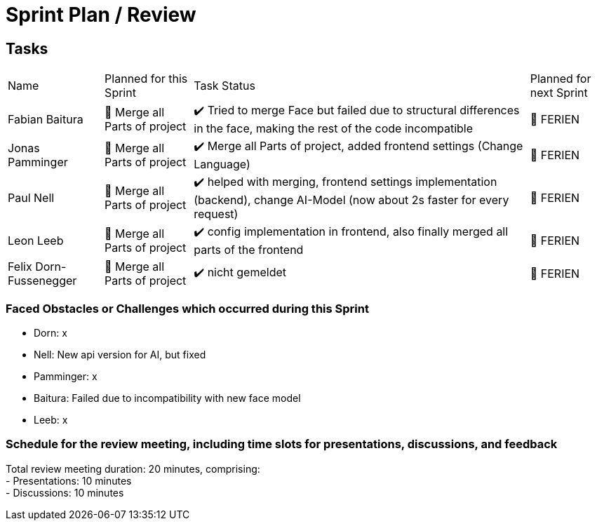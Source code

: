 = Sprint Plan / Review

== Tasks

[%autowidth.stretch]
|===
|Name | Planned for this Sprint | Task Status | Planned for next Sprint
|Fabian Baitura

|
📝 Merge all Parts of project
|
✔️ Tried to merge Face but failed due to structural differences in the face, making the rest of the code incompatible
|
🎯 FERIEN
|Jonas Pamminger
|
📝 Merge all Parts of project
|
✔️ Merge all Parts of project, added frontend settings (Change Language)
|
🎯 FERIEN
|Paul Nell
|
📝 Merge all Parts of project
|
✔️ helped with merging, frontend settings implementation (backend), change AI-Model (now about 2s faster for every request)
|
🎯 FERIEN
|Leon Leeb
|
📝 Merge all Parts of project
|
✔️ config implementation in frontend, also finally merged all parts of the frontend
|
🎯 FERIEN

|Felix Dorn-Fussenegger
|
📝 Merge all Parts of project
|
✔️ nicht gemeldet
|
🎯 FERIEN

|===

=== Faced Obstacles or Challenges which occurred during this Sprint
* Dorn: x
* Nell: New api version for AI, but fixed
* Pamminger: x
* Baitura: Failed due to incompatibility with new face model
* Leeb: x

=== Schedule for the review meeting, including time slots for presentations, discussions, and feedback

Total review meeting duration: 20 minutes, comprising: +
- Presentations: 10 minutes +
- Discussions: 10 minutes +

